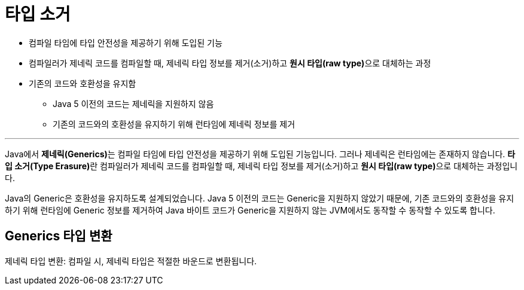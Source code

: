 = 타입 소거

* 컴파일 타임에 타입 안전성을 제공하기 위해 도입된 기능
* 컴파일러가 제네릭 코드를 컴파일할 때, 제네릭 타입 정보를 제거(소거)하고 **원시 타입(raw type)**으로 대체하는 과정
* 기존의 코드와 호환성을 유지함
** Java 5 이전의 코드는 제네릭을 지원하지 않음
** 기존의 코드와의 호환성을 유지하기 위해 런타임에 제네릭 정보를 제거

---

Java에서 **제네릭(Generics)**는 컴파일 타임에 타입 안전성을 제공하기 위해 도입된 기능입니다. 그러나 제네릭은 런타임에는 존재하지 않습니다. **타입 소거(Type Erasure)**란 컴파일러가 제네릭 코드를 컴파일할 때, 제네릭 타입 정보를 제거(소거)하고 **원시 타입(raw type)**으로 대체하는 과정입니다.

Java의 Generic은 호환성을 유지하도록 설계되었습니다. Java 5 이전의 코드는 Generic을 지원하지 않았기 때문에, 기존 코드와의 호환성을 유지하기 위해 런타임에 Generic 정보를 제거하여 Java 바이트 코드가 Generic을 지원하지 않는 JVM에서도 동작할 수 동작할 수 있도록 합니다.

== Generics 타입 변환

제네릭 타입 변환: 컴파일 시, 제네릭 타입은 적절한 바운드로 변환됩니다.